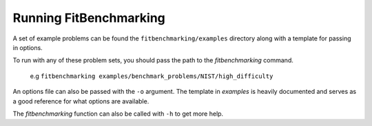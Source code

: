 .. _running:

#######################
Running FitBenchmarking
#######################

A set of example problems can be found the ``fitbenchmarking/examples``
directory along with a template for passing in options.

To run with any of these problem sets, you should pass the path to the
`fitbenchmarking` command.

  e.g ``fitbenchmarking examples/benchmark_problems/NIST/high_difficulty``

An options file can also be passed with the ``-o`` argument.
The template in `examples` is heavily documented and serves as a good
reference for what options are available.

The `fitbenchmarking` function can also be called with ``-h`` to get
more help.
